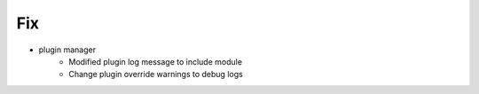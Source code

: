 --------------------------------------------------------------------------------
                                      Fix                                       
--------------------------------------------------------------------------------

* plugin manager
    * Modified plugin log message to include module
    * Change plugin override warnings to debug logs


